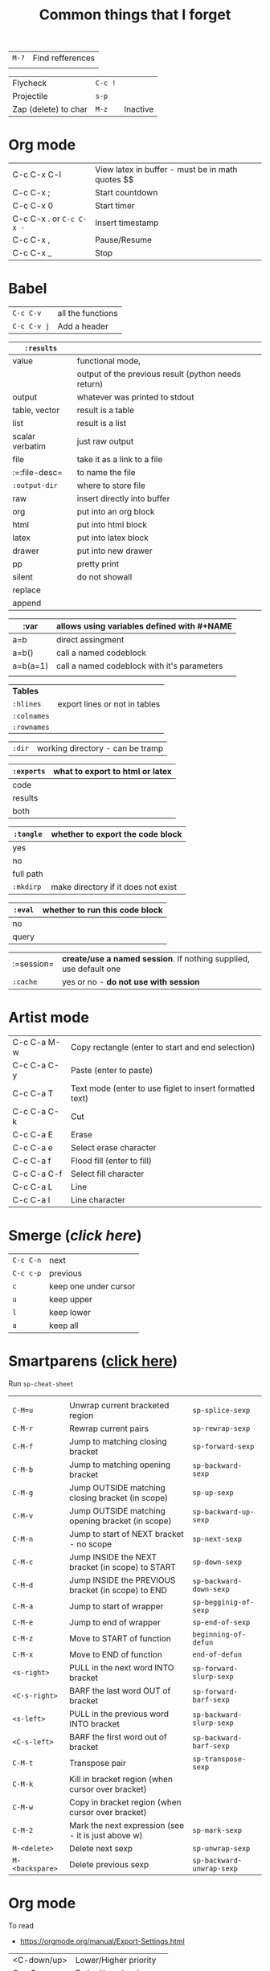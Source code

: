#+TITLE: Common things that I forget
#+STARTUP: showall
#+PROPERTY: header-args :tangle no

| =M-?= | Find refferences |
|       |                  |

| Flycheck             | =C-c != |          |
| Projectile           | =s-p=   |          |
| Zap (delete) to char | =M-z=   | Inactive |

* Org mode
| C-c C-x C-l              | View latex in buffer - must be in math quotes $$ |
| C-c C-x ;                | Start countdown                                  |
| C-c C-x 0                | Start timer                                      |
| C-c C-x . or =C-c C-x -= | Insert timestamp                                 |
| C-c C-x ,                | Pause/Resume                                     |
| C-c C-x _                | Stop                                             |
* Babel
| =C-c C-v=   | all the functions |
| =C-c C-v j= | Add a header      |

| =:results=      |                                                     |
|-----------------+-----------------------------------------------------|
| value           | functional mode,                                    |
|                 | output of the previous result (python needs return) |
| output          | whatever was printed to stdout                      |
|-----------------+-----------------------------------------------------|
| table, vector   | result is a table                                   |
| list            | result is a list                                    |
| scalar verbatim | just raw output                                     |
| file            | take it as a link to a file                         |
| :=:file-desc=   | to name the file                                    |
| =:output-dir=   | where to store file                                 |
|-----------------+-----------------------------------------------------|
| raw             | insert directly into buffer                         |
| org             | put into an org block                               |
| html            | put into html block                                 |
| latex           | put into latex block                                |
| drawer          | put into new drawer                                 |
| pp              | pretty print                                        |
|-----------------+-----------------------------------------------------|
| silent          | do not showall                                      |
| replace         |                                                     |
| append          |                                                     |

| :var     | *allows using variables defined with #+NAME* |
|----------+----------------------------------------------|
| a=b      | direct assingment                            |
| a=b()    | call a named codeblock                       |
| a=b(a=1) | call a named codeblock with it's parameters  |
|          |                                              |

| *Tables*    |                               |
| =:hlines=   | export lines or not in tables |
| =:colnames= |                               |
| =:rownames= |                               |

| =:dir= | working directory - can be tramp |

| =:exports= | *what to export to html or latex* |
|------------+-----------------------------------|
| code       |                                   |
| results    |                                   |
| both       |                                   |

| =:tangle= | *whether to export the code block*  |
|-----------+-------------------------------------|
| yes       |                                     |
| no        |                                     |
| full path |                                     |
| =:mkdirp= | make directory if it does not exist |

| =:eval= | whether to run this code block |
|---------+--------------------------------|
| no      |                                |
| query   |                                |

| :=session= | *create/use a named session*. If nothing supplied, use default one |
| =:cache=   | yes or no - *do not use with session*                              |

* Artist mode
| C-c C-a M-w | Copy rectangle (enter to start and end selection)        |
| C-c C-a C-y | Paste (enter to paste)                                   |
| C-c C-a T   | Text mode (enter to use figlet to insert formatted text) |
| C-c C-a C-k | Cut                                                      |
|-------------+----------------------------------------------------------|
| C-c C-a E   | Erase                                                    |
| C-c C-a e   | Select erase character                                   |
|-------------+----------------------------------------------------------|
| C-c C-a f   | Flood fill (enter to fill)                               |
| C-c C-a C-f | Select fill character                                    |
|-------------+----------------------------------------------------------|
| C-c C-a L   | Line                                                     |
| C-c C-a l   | Line character                                           |

* Smerge ([[| =C-c C-n= | next                  |][click here]])
| =C-c C-n= | next                  |
| =C-c c-p= | previous              |
| =c=       | keep one under cursor |
| =u=       | keep upper            |
| =l=       | keep lower            |
| =a=       | keep all              |

* Smartparens ([[file:essential-config.org::*Smartparens][click here]])
Run =sp-cheat-sheet=
|                 |                                                     |                           |
| =C-M=u=         | Unwrap current bracketed region                     | =sp-splice-sexp=          |
| =C-M-r=         | Rewrap current pairs                                | =sp-rewrap-sexp=          |
|-----------------+-----------------------------------------------------+---------------------------|
| =C-M-f=         | Jump to matching closing bracket                    | =sp-forward-sexp=         |
| =C-M-b=         | Jump to matching opening bracket                    | =sp-backward-sexp=        |
| =C-M-g=         | Jump OUTSIDE matching closing bracket (in scope)    | =sp-up-sexp=              |
| =C-M-v=         | Jump OUTSIDE matching opening bracket (in scope)    | =sp-backward-up-sexp=     |
| =C-M-n=         | Jump to start of NEXT bracket - no scope            | =sp-next-sexp=            |
| =C-M-c=         | Jump INSIDE the NEXT bracket (in scope) to START    | =sp-down-sexp=            |
| =C-M-d=         | Jump INSIDE the PREVIOUS bracket (in scope) to END  | =sp-backward-down-sexp=   |
| =C-M-a=         | Jump to start of wrapper                            | =sp-begginig-of-sexp=     |
| =C-M-e=         | Jump to end of wrapper                              | =sp-end-of-sexp=          |
|-----------------+-----------------------------------------------------+---------------------------|
| =C-M-z=         | Move to START of function                           | =beginning-of-defun=      |
| =C-M-x=         | Move to END of function                             | =end-of-defun=            |
|-----------------+-----------------------------------------------------+---------------------------|
| =<s-right>=     | PULL in the next word INTO bracket                  | =sp-forward-slurp-sexp=   |
| =<C-s-right>=   | BARF the last word OUT of bracket                   | =sp-forward-barf-sexp=    |
| =<s-left>=      | PULL in the previous word INTO bracket              | =sp-backward-slurp-sexp=  |
| =<C-s-left>=    | BARF the first word out of bracket                  | =sp-backward-barf-sexp=   |
|-----------------+-----------------------------------------------------+---------------------------|
| =C-M-t=         | Transpose pair                                      | =sp-transpose-sexp=       |
| =C-M-k=         | Kill in bracket region (when cursor over bracket)   |                           |
| =C-M-w=         | Copy in bracket region (when cursor over bracket)   |                           |
| =C-M-2=         | Mark the next expression (see - it is just above w) | =sp-mark-sexp=            |
|-----------------+-----------------------------------------------------+---------------------------|
| =M-<delete>=    | Delete next sexp                                    | =sp-unwrap-sexp=          |
| =M-<backspare>= | Delete previous sexp                                | =sp-backward-unwrap-sexp= |

* Org mode
To read
- https://orgmode.org/manual/Export-Settings.html

| <C-down/up> | Lower/Higher priority |
| C-c C-r     | Embed/preview images  |
| C-c ~       | Change table type     |

|---------------+-----------------------------------------------------+-------------------|
| =C-c c=       | Entering capture mode where templates are available | [[*Capture templates][Capture templates]] |
| =C-c a=       | View agendas                                        | [[*Agenda files][Agenda files]]      |
| =C-c C-x C-i= | Start clock                                         |                   |
| =C-c C-x C-d= | Show clocks                                         |                   |
| =C-c C-x C-z= | Resolve clocks in buffer                            |                   |
| =C-c C-y=     | Recompute time after updatingmanually               |                   |
| =C-c C-x C-r= | Report for org file                                 |                   |

** Add propetires
| =C-c C-x d= | org-insert-drawer |
| =C-c C-x p= | Set property      |

* IDO mode ([[file:ricing.org::*IDO%20mode%20(buffers)][click here]])
|---------------------+----------------------------------------|
| [[*Buffer suggestion][*Buffer suggestion*]] |                                        |
| =C-x C-f=           | start searching for file               |
| =C-j=               | to just use whatever you have typed in |
| =C-s/r=             | Put at start/end of list               |
| =C-d=               | open directory in dired mode           |
| =M-n/p=             | next/previous directory in history     |
| =M-s=               | seach in directory history             |
| =M-m=               | prompt for directory to create it      |
| =C-t=               | toggle regex                           |
| =C-a=               | toggle ignore files                    |
|---------------------+----------------------------------------|

* Macros
| =<f3>=             | Record a macro                                                        |
| =<f4>=             | Finish recording macro                                                |
| =C-u 1 <f3>=       | Record macro with set counter. =<f3>= to insert and increment counter |
| =C-x C-k b=        | Bind to key                                                           |
| =C-x C-k n=        | Name last macro                                                       |
| =insert-kbd-macro= | Insert named macro                                                    |
* Registers and bookmarks

|---------------+----------------------------|
| *Registers*   |                            |
| =C-x r <SPC>= | Record position in buffer  |
| =C-x r j=     | Jump to position in buffer |
|---------------+----------------------------|
| =C-x r s=     | Copy region                |
| =C-x r +=     | Add to region              |
|---------------+----------------------------|
| =C-x r r=     | Copy rectangle             |
|---------------+----------------------------|
| =C-x r i=     | Insert                     |
|---------------+----------------------------|
| =C-x C-k x=   | Save macro in register     |

|----------------------+-----------------------------|
| *Bookmarks*          | /Persist betweeen sessions/ |
|----------------------+-----------------------------|
| =C-x r m=            | Set bookmarks               |
| =C-x r b=            | Jump bookmarks              |
| =C-x r l=            | List bookmarks              |
| =M-x bookmark-write= | Save bookmarks to file      |
|----------------------+-----------------------------|

* External dependencies
|-----------------------+---------------------------+---------------------------|
| =aspell=              | for checking spelling     |                           |
| =language-tools=      | for syntax checking       | https://languagetool.org/ |
| =the_silver_searcher= | for searching code        |                           |
| =figlet=              | for creating ascii text   |                           |
| =grip=                | to preview markdown files |                           |

* ='= and =`=
|-----+---------------------------------------------------------------------------------------------|
| ='= | are used to not evalute the symbols (pass them as literals)                                 |
| =`= | are use before a bracketed region () - anything escaped with a comma =,= will be evaluated. |
|-----+---------------------------------------------------------------------------------------------|
* =#=
tells compiler to bytecompile it
* =C-c \= in latex
* =diff= for file comparisson
Run =M-x diff= to compare two files.
- =C-c C-n= to narrow the view to single hunks
- Use =n= and =p= to navigate through them
* To run an interactive command =(call-interactively (function functionName))
